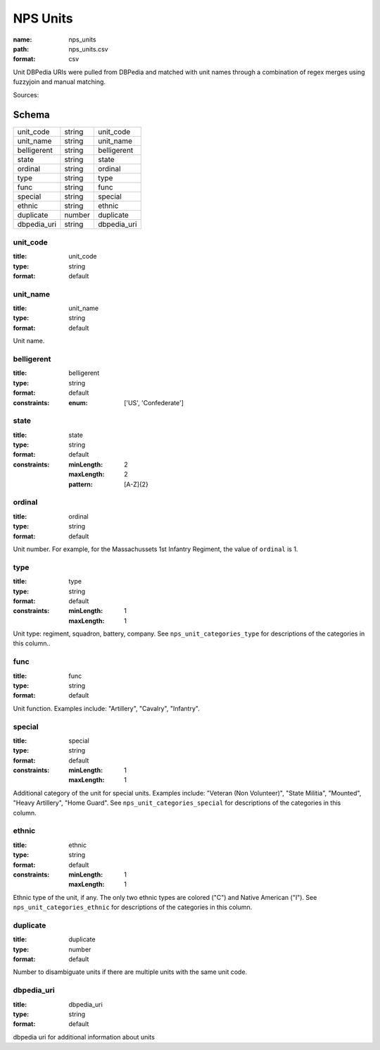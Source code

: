 #########
NPS Units
#########

:name: nps_units
:path: nps_units.csv
:format: csv

Unit DBPedia URIs were pulled from DBPedia and matched with unit names through a combination of regex merges using fuzzyjoin and manual matching.

Sources: 


Schema
======



===========  ======  ===========
unit_code    string  unit_code
unit_name    string  unit_name
belligerent  string  belligerent
state        string  state
ordinal      string  ordinal
type         string  type
func         string  func
special      string  special
ethnic       string  ethnic
duplicate    number  duplicate
dbpedia_uri  string  dbpedia_uri
===========  ======  ===========

unit_code
---------

:title: unit_code
:type: string
:format: default





       
unit_name
---------

:title: unit_name
:type: string
:format: default


Unit name.


       
belligerent
-----------

:title: belligerent
:type: string
:format: default
:constraints:
    :enum: ['US', 'Confederate']
    




       
state
-----

:title: state
:type: string
:format: default
:constraints:
    :minLength: 2
    :maxLength: 2
    :pattern: [A-Z]{2}
    




       
ordinal
-------

:title: ordinal
:type: string
:format: default


Unit number.
For example, for the Massachussets 1st Infantry Regiment, the value of ``ordinal`` is 1.


       
type
----

:title: type
:type: string
:format: default
:constraints:
    :minLength: 1
    :maxLength: 1
    

Unit type: regiment, squadron, battery, company.
See ``nps_unit_categories_type`` for descriptions of the categories in this column..


       
func
----

:title: func
:type: string
:format: default


Unit function. Examples include: "Artillery", "Cavalry", "Infantry".


       
special
-------

:title: special
:type: string
:format: default
:constraints:
    :minLength: 1
    :maxLength: 1
    

Additional category of the unit for special units. Examples include: "Veteran (Non Volunteer)", "State Militia", "Mounted", "Heavy Artillery", "Home Guard".
See ``nps_unit_categories_special`` for descriptions of the categories in this column.


       
ethnic
------

:title: ethnic
:type: string
:format: default
:constraints:
    :minLength: 1
    :maxLength: 1
    

Ethnic type of the unit, if any. The only two ethnic types are colored ("C") and Native American ("I").
See ``nps_unit_categories_ethnic`` for descriptions of the categories in this column.


       
duplicate
---------

:title: duplicate
:type: number
:format: default


Number to disambiguate units if there are multiple units with the same unit code.


       
dbpedia_uri
-----------

:title: dbpedia_uri
:type: string
:format: default


dbpedia uri for additional information about units


       

